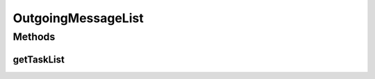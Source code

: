 .. java:import:: hk.hku.cecid.edi.as2 AS2PlusProcessor

.. java:import:: hk.hku.cecid.edi.as2.dao MessageDAO

.. java:import:: hk.hku.cecid.edi.as2.dao MessageDVO

.. java:import:: hk.hku.cecid.piazza.commons.module ActiveTaskList

.. java:import:: java.util ArrayList

.. java:import:: java.util Collections

.. java:import:: java.util Iterator

.. java:import:: java.util List

OutgoingMessageList
===================

.. java:package:: hk.hku.cecid.edi.as2.module
   :noindex:

.. java:type:: public class OutgoingMessageList extends ActiveTaskList

   OutgoingMessageList

   :author: Hugo Y. K. Lam

Methods
-------
getTaskList
^^^^^^^^^^^

.. java:method:: public List getTaskList()
   :outertype: OutgoingMessageList

